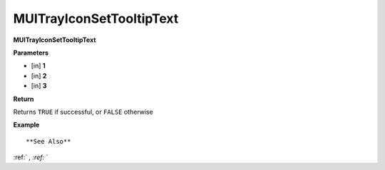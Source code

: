 .. _MUITrayIconSetTooltipText:

=========================
MUITrayIconSetTooltipText 
=========================

**MUITrayIconSetTooltipText**



**Parameters**

* [in] **1**
* [in] **2**
* [in] **3**

**Return**

Returns ``TRUE`` if successful, or ``FALSE`` otherwise

**Example**

::



**See Also**

:ref:` `, :ref:` ` 


